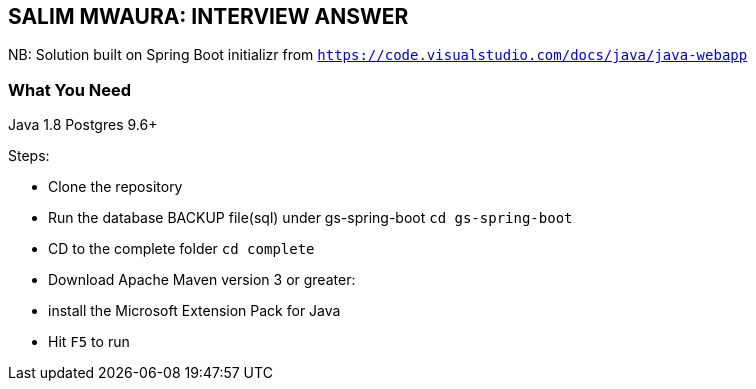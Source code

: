 == SALIM MWAURA: INTERVIEW ANSWER


NB: Solution built on Spring Boot initializr from `https://code.visualstudio.com/docs/java/java-webapp`


=== What You Need

Java 1.8
Postgres 9.6+

Steps:

- Clone the repository
- Run the database BACKUP file(sql) under gs-spring-boot `cd gs-spring-boot`
- CD to the complete folder `cd complete`
- Download Apache Maven version 3 or greater:

- install the Microsoft Extension Pack for Java
- Hit `F5` to run

